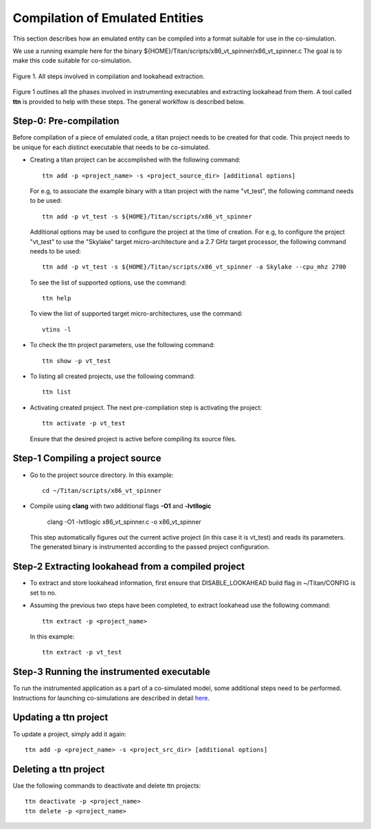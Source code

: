 Compilation of Emulated Entities
================================

This section describes how an emulated entity can be compiled into a 
format suitable for use in the co-simulation.


We use a running example here for the binary ${HOME}/Titan/scripts/x86_vt_spinner/x86_vt_spinner.c
The goal is to make this code suitable for co-simulation.


.. figure:: images/la_extraction.jpg
   :alt: Steps involved in compilation and lookahead extraction
   :width: 80%
   :align: center
   
   Figure 1. All steps involved in compilation and lookahead extraction.

Figure 1 outlines all the phases involved in instrumenting executables and extracting lookahead from 
them. A tool called **ttn** is provided to help with these steps. The general worklfow is described
below. 

Step-0: Pre-compilation
^^^^^^^^^^^^^^^^^^^^^^^

Before compilation of a piece of emulated code, a titan project needs to
be created for that code. This project needs to be unique for each distinct
executable that needs to be co-simulated.

* Creating a titan project can be accomplished with the following command::
	
	ttn add -p <project_name> -s <project_source_dir> [additional options]


  For e.g, to associate the example binary with a titan project with the 
  name "vt_test", the following command needs to be used::

	ttn add -p vt_test -s ${HOME}/Titan/scripts/x86_vt_spinner

  Additional options may be used to configure the project at the time
  of creation. For e.g, to configure the project "vt_test" to use the 
  "Skylake" target micro-architecture and a 2.7 GHz target processor, the 
  following command needs to be used::

	ttn add -p vt_test -s ${HOME}/Titan/scripts/x86_vt_spinner -a Skylake --cpu_mhz 2700

  To see the list of supported options, use the command::

	ttn help

  To view the list of supported target micro-architectures, use the command::

	vtins -l


* To check the ttn project parameters, use the following command::

	ttn show -p vt_test 

* To listing all created projects, use the following command::

	ttn list 

* Activating created project. The next pre-compilation step is activating the
  project::

	ttn activate -p vt_test

  Ensure that the desired project is active before compiling its source files.

Step-1 Compiling a project source
^^^^^^^^^^^^^^^^^^^^^^^^^^^^^^^^^
* Go to the project source directory. In this example::

	cd ~/Titan/scripts/x86_vt_spinner

* Compile using **clang** with two additional flags **-O1** and **-lvtllogic**

	clang -O1 -lvtllogic x86_vt_spinner.c -o x86_vt_spinner

  This step automatically figures out the current active project (in this case it is vt_test)
  and reads its parameters. The generated binary is instrumented according to the passed
  project configuration.

Step-2 Extracting lookahead from a compiled project
^^^^^^^^^^^^^^^^^^^^^^^^^^^^^^^^^^^^^^^^^^^^^^^^^^^

* To extract and store lookahead information, first ensure that DISABLE_LOOKAHEAD build
  flag in ~/Titan/CONFIG is set to no.

* Assuming the previous two steps have been completed, to extract lookahead
  use the following command::

	ttn extract -p <project_name>

  In this example::

	ttn extract -p vt_test


Step-3 Running the instrumented executable
^^^^^^^^^^^^^^^^^^^^^^^^^^^^^^^^^^^^^^^^^^

To run the instrumented application as a part of a co-simulated model, some additional steps
need to be performed. Instructions for launching co-simulations are described in detail 
`here <https://vt-s3fnet.readthedocs.io/en/latest/index.html>`_.


Updating a ttn project
^^^^^^^^^^^^^^^^^^^^^^

To update a project, simply add it again::

	ttn add -p <project_name> -s <project_src_dir> [additional options]


Deleting a ttn project
^^^^^^^^^^^^^^^^^^^^^^

Use the following commands to deactivate and delete ttn projects::

	ttn deactivate -p <project_name>
	ttn delete -p <project_name>

